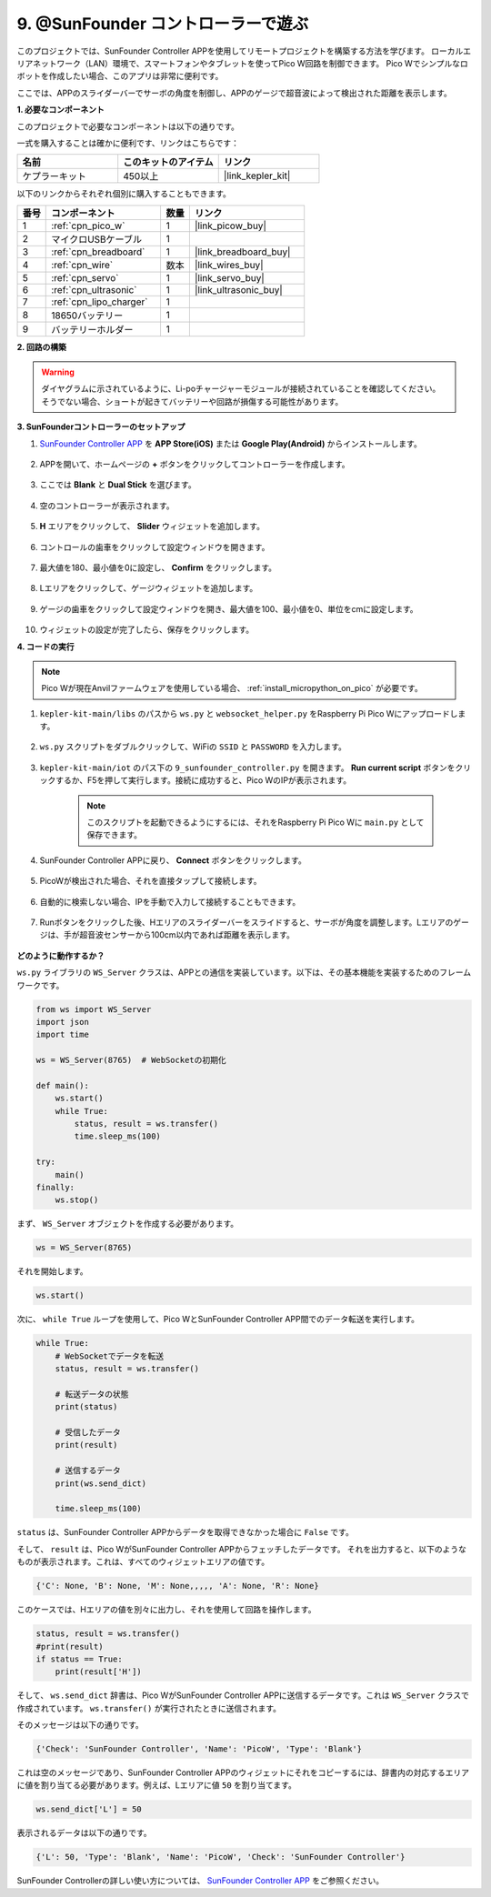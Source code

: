 .. _play_sc:

9. @SunFounder コントローラーで遊ぶ
====================================

このプロジェクトでは、SunFounder Controller APPを使用してリモートプロジェクトを構築する方法を学びます。
ローカルエリアネットワーク（LAN）環境で、スマートフォンやタブレットを使ってPico W回路を制御できます。
Pico Wでシンプルなロボットを作成したい場合、このアプリは非常に便利です。

ここでは、APPのスライダーバーでサーボの角度を制御し、APPのゲージで超音波によって検出された距離を表示します。

**1. 必要なコンポーネント**

このプロジェクトで必要なコンポーネントは以下の通りです。

一式を購入することは確かに便利です、リンクはこちらです：

.. list-table::
    :widths: 20 20 20
    :header-rows: 1

    *   - 名前
        - このキットのアイテム
        - リンク
    *   - ケプラーキット
        - 450以上
        - |link_kepler_kit|

以下のリンクからそれぞれ個別に購入することもできます。

.. list-table::
    :widths: 5 20 5 20
    :header-rows: 1

    *   - 番号
        - コンポーネント
        - 数量
        - リンク

    *   - 1
        - :ref:`cpn_pico_w`
        - 1
        - |link_picow_buy|
    *   - 2
        - マイクロUSBケーブル
        - 1
        - 
    *   - 3
        - :ref:`cpn_breadboard`
        - 1
        - |link_breadboard_buy|
    *   - 4
        - :ref:`cpn_wire`
        - 数本
        - |link_wires_buy|
    *   - 5
        - :ref:`cpn_servo`
        - 1
        - |link_servo_buy|
    *   - 6
        - :ref:`cpn_ultrasonic`
        - 1
        - |link_ultrasonic_buy|
    *   - 7
        - :ref:`cpn_lipo_charger`
        - 1
        - 
    *   - 8
        - 18650バッテリー
        - 1
        - 
    *   - 9
        - バッテリーホルダー
        - 1
        - 

**2. 回路の構築**

.. warning:: 

    ダイヤグラムに示されているように、Li-poチャージャーモジュールが接続されていることを確認してください。そうでない場合、ショートが起きてバッテリーや回路が損傷する可能性があります。

.. image:: img/wiring/9.sc_bb.png
    :width: 800


**3. SunFounderコントローラーのセットアップ**

1. `SunFounder Controller APP <https://docs.sunfounder.com/projects/sf-controller/en/latest/>`_ を **APP Store(iOS)** または **Google Play(Android)** からインストールします。

    .. image:: img/sc-a-2.jpg
        :width: 800

2. APPを開いて、ホームページの **+** ボタンをクリックしてコントローラーを作成します。

    .. image:: img/sc-a-3.jpg
        :width: 800

3. ここでは **Blank** と **Dual Stick** を選びます。

    .. image:: img/sc-a-4.jpg
        :width: 800

4. 空のコントローラーが表示されます。

    .. image:: img/sc-a-5.jpg
        :width: 800

5. **H** エリアをクリックして、 **Slider** ウィジェットを追加します。

    .. image:: img/sc-a-6.png
        :width: 300

6. コントロールの歯車をクリックして設定ウィンドウを開きます。

    .. image:: img/sc-a-7.jpg
        :width: 800

7. 最大値を180、最小値を0に設定し、 **Confirm** をクリックします。

    .. image:: img/sc-a-8.jpg
        :width: 800

8. Lエリアをクリックして、ゲージウィジェットを追加します。

    .. image:: img/sc-a-9.jpg
        :width: 800

9. ゲージの歯車をクリックして設定ウィンドウを開き、最大値を100、最小値を0、単位をcmに設定します。

    .. image:: img/sc-a-10.png
        :width: 300

10. ウィジェットの設定が完了したら、保存をクリックします。

**4. コードの実行**

.. note:: 
    Pico Wが現在Anvilファームウェアを使用している場合、 :ref:`install_micropython_on_pico` が必要です。

1. ``kepler-kit-main/libs`` のパスから ``ws.py`` と ``websocket_helper.py`` をRaspberry Pi Pico Wにアップロードします。

    .. image:: img/9_sc3.png

2. ``ws.py`` スクリプトをダブルクリックして、WiFiの ``SSID`` と ``PASSWORD`` を入力します。

    .. image:: img/9_sc1.png

3. ``kepler-kit-main/iot`` のパス下の ``9_sunfounder_controller.py`` を開きます。 **Run current script** ボタンをクリックするか、F5を押して実行します。接続に成功すると、Pico WのIPが表示されます。

    .. image:: img/9_sc2.png

    .. note::
        このスクリプトを起動できるようにするには、それをRaspberry Pi Pico Wに ``main.py`` として保存できます。

4. SunFounder Controller APPに戻り、 **Connect** ボタンをクリックします。

    .. image:: img/sc-c-4.jpg
        :width: 300

5. PicoWが検出された場合、それを直接タップして接続します。

    .. image:: img/sc-c-5.jpg
        :width: 300

6. 自動的に検索しない場合、IPを手動で入力して接続することもできます。

    .. image:: img/sc-c-6.png
        :width: 800

7. Runボタンをクリックした後、Hエリアのスライダーバーをスライドすると、サーボが角度を調整します。Lエリアのゲージは、手が超音波センサーから100cm以内であれば距離を表示します。

    .. image:: img/sc-c-8.jpg
        :width: 300

**どのように動作するか？**

``ws.py`` ライブラリの ``WS_Server`` クラスは、APPとの通信を実装しています。以下は、その基本機能を実装するためのフレームワークです。

.. code-block:: python

    from ws import WS_Server
    import json
    import time

    ws = WS_Server(8765)  # WebSocketの初期化

    def main():
        ws.start()
        while True:
            status, result = ws.transfer()
            time.sleep_ms(100)

    try:
        main()
    finally:
        ws.stop()

まず、 ``WS_Server`` オブジェクトを作成する必要があります。

.. code-block:: python

    ws = WS_Server(8765)

それを開始します。

.. code-block:: python

    ws.start()

次に、 ``while True`` ループを使用して、Pico WとSunFounder Controller APP間でのデータ転送を実行します。

.. code-block:: python

    while True:
        # WebSocketでデータを転送
        status, result = ws.transfer()

        # 転送データの状態
        print(status)

        # 受信したデータ
        print(result)

        # 送信するデータ
        print(ws.send_dict)
        
        time.sleep_ms(100)

``status`` は、SunFounder Controller APPからデータを取得できなかった場合に ``False`` です。

そして、 ``result`` は、Pico WがSunFounder Controller APPからフェッチしたデータです。
それを出力すると、以下のようなものが表示されます。これは、すべてのウィジェットエリアの値です。

.. code-block:: 

    {'C': None, 'B': None, 'M': None,,,,, 'A': None, 'R': None}

このケースでは、Hエリアの値を別々に出力し、それを使用して回路を操作します。

.. code-block:: python

        status, result = ws.transfer()
        #print(result)
        if status == True:
            print(result['H'])

そして、 ``ws.send_dict`` 辞書は、Pico WがSunFounder Controller APPに送信するデータです。これは ``WS_Server`` クラスで作成されています。 ``ws.transfer()`` が実行されたときに送信されます。

そのメッセージは以下の通りです。

.. code-block:: python

    {'Check': 'SunFounder Controller', 'Name': 'PicoW', 'Type': 'Blank'}

これは空のメッセージであり、SunFounder Controller APPのウィジェットにそれをコピーするには、辞書内の対応するエリアに値を割り当てる必要があります。例えば、Lエリアに値 ``50`` を割り当てます。

.. code-block:: python

        ws.send_dict['L'] = 50

表示されるデータは以下の通りです。

.. code-block:: python

    {'L': 50, 'Type': 'Blank', 'Name': 'PicoW', 'Check': 'SunFounder Controller'}

SunFounder Controllerの詳しい使い方については、 `SunFounder Controller APP <https://docs.sunfounder.com/projects/sf-controller/en/latest/>`_ をご参照ください。
